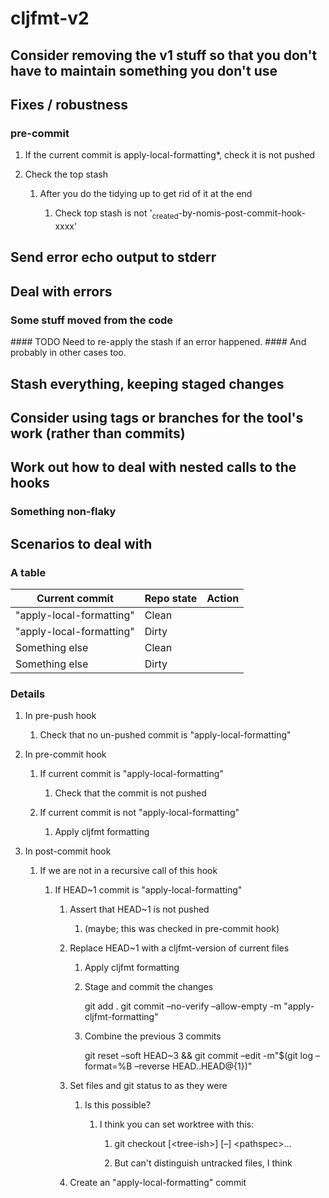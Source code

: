 * cljfmt-v2
** Consider removing the v1 stuff so that you don't have to maintain something you don't use
** Fixes / robustness
*** pre-commit
**** If the current commit is apply-local-formatting*, check it is not pushed
**** Check the top stash
***** After you do the tidying up to get rid of it at the end
****** Check top stash is not '_created-by-nomis-post-commit-hook-xxxx'
** Send error echo output to stderr
** Deal with errors
*** Some stuff moved from the code

#### TODO Need to re-apply the stash if an error happened.
####      And probably in other cases too.

** Stash everything, keeping staged changes
** Consider using tags or branches for the tool's work (rather than commits)
** Work out how to deal with nested calls to the hooks
*** Something non-flaky
** Scenarios to deal with
*** A table
| Current commit           | Repo state | Action |
|--------------------------+------------+--------|
| "apply-local-formatting" | Clean      |        |
| "apply-local-formatting" | Dirty      |        |
| Something else           | Clean      |        |
| Something else           | Dirty      |        |
|--------------------------+------------+--------|
*** Details
**** In pre-push hook
***** Check that no un-pushed commit is "apply-local-formatting"
**** In pre-commit hook
***** If current commit is "apply-local-formatting"
****** Check that the commit is not pushed
***** If current commit is not "apply-local-formatting"
****** Apply cljfmt formatting
**** In post-commit hook
***** If we are not in a recursive call of this hook
****** If HEAD~1 commit is "apply-local-formatting"
******* Assert that HEAD~1 is not pushed
******** (maybe; this was checked in pre-commit hook)
******* Replace HEAD~1 with a cljfmt-version of current files
******** Apply cljfmt formatting
******** Stage and commit the changes
git add .
git commit --no-verify --allow-empty -m "apply-cljfmt-formatting"
******** Combine the previous 3 commits
        git reset --soft HEAD~3 &&
            git commit --edit -m"$(git log --format=%B --reverse HEAD..HEAD@{1})"
******* Set files and git status to as they were
******** Is this possible?
********* I think you can set worktree with this:
********** git checkout [<tree-ish>] [--] <pathspec>...
********** But can't distinguish untracked files, I think
******* Create an "apply-local-formatting" commit
